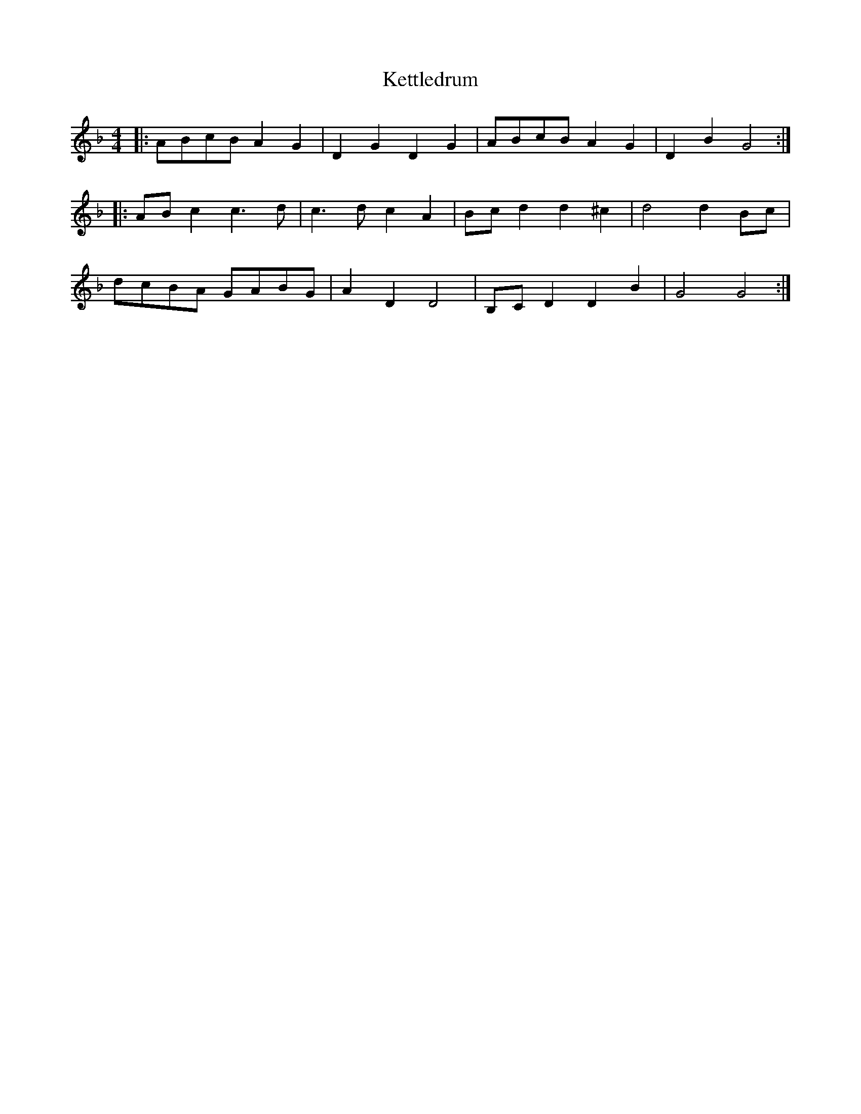 X: 21427
T: Kettledrum
R: reel
M: 4/4
K: Fmajor
|:ABcB A2 G2|D2 G2 D2 G2|ABcB A2 G2|D2 B2 G4:|
|:AB c2 c3 d|c3 d c2 A2|Bc d2 d2 ^c2|d4 d2 Bc|
dcBA GABG|A2 D2 D4|B,C D2 D2 B2|G4 G4:|


